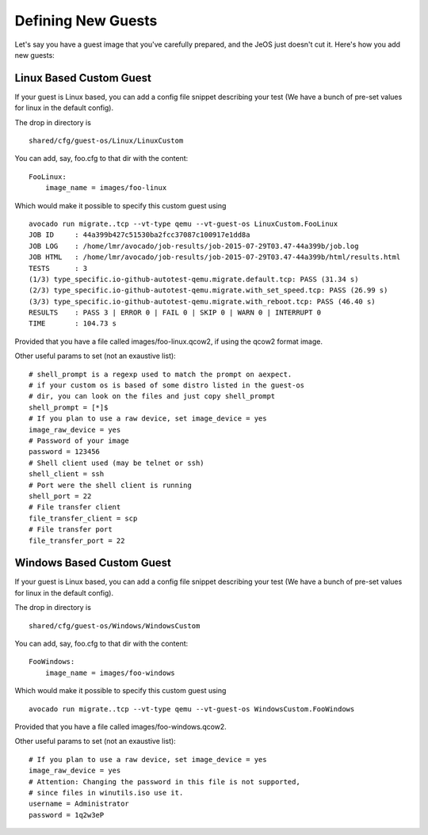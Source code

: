 Defining New Guests
===================

Let's say you have a guest image that you've carefully prepared, and the JeOS
just doesn't cut it. Here's how you add new guests:

Linux Based Custom Guest
------------------------

If your guest is Linux based, you can add a config file snippet describing
your test (We have a bunch of pre-set values for linux in the default config).

The drop in directory is

::

    shared/cfg/guest-os/Linux/LinuxCustom

You can add, say, foo.cfg to that dir with the content:

::

    FooLinux:
        image_name = images/foo-linux

Which would make it possible to specify this custom guest using

::

    avocado run migrate..tcp --vt-type qemu --vt-guest-os LinuxCustom.FooLinux
    JOB ID     : 44a399b427c51530ba2fcc37087c100917e1dd8a
    JOB LOG    : /home/lmr/avocado/job-results/job-2015-07-29T03.47-44a399b/job.log
    JOB HTML   : /home/lmr/avocado/job-results/job-2015-07-29T03.47-44a399b/html/results.html
    TESTS      : 3
    (1/3) type_specific.io-github-autotest-qemu.migrate.default.tcp: PASS (31.34 s)
    (2/3) type_specific.io-github-autotest-qemu.migrate.with_set_speed.tcp: PASS (26.99 s)
    (3/3) type_specific.io-github-autotest-qemu.migrate.with_reboot.tcp: PASS (46.40 s)
    RESULTS    : PASS 3 | ERROR 0 | FAIL 0 | SKIP 0 | WARN 0 | INTERRUPT 0
    TIME       : 104.73 s

Provided that you have a file called images/foo-linux.qcow2, if using the
qcow2 format image.

Other useful params to set (not an exaustive list):

::

    # shell_prompt is a regexp used to match the prompt on aexpect.
    # if your custom os is based of some distro listed in the guest-os
    # dir, you can look on the files and just copy shell_prompt
    shell_prompt = [*]$
    # If you plan to use a raw device, set image_device = yes
    image_raw_device = yes
    # Password of your image
    password = 123456
    # Shell client used (may be telnet or ssh)
    shell_client = ssh
    # Port were the shell client is running
    shell_port = 22
    # File transfer client
    file_transfer_client = scp
    # File transfer port
    file_transfer_port = 22

Windows Based Custom Guest
--------------------------

If your guest is Linux based, you can add a config file snippet describing
your test (We have a bunch of pre-set values for linux in the default config).

The drop in directory is

::

    shared/cfg/guest-os/Windows/WindowsCustom

You can add, say, foo.cfg to that dir with the content:

::

    FooWindows:
        image_name = images/foo-windows

Which would make it possible to specify this custom guest using

::

    avocado run migrate..tcp --vt-type qemu --vt-guest-os WindowsCustom.FooWindows

Provided that you have a file called images/foo-windows.qcow2.

Other useful params to set (not an exaustive list):

::

    # If you plan to use a raw device, set image_device = yes
    image_raw_device = yes
    # Attention: Changing the password in this file is not supported,
    # since files in winutils.iso use it.
    username = Administrator
    password = 1q2w3eP

